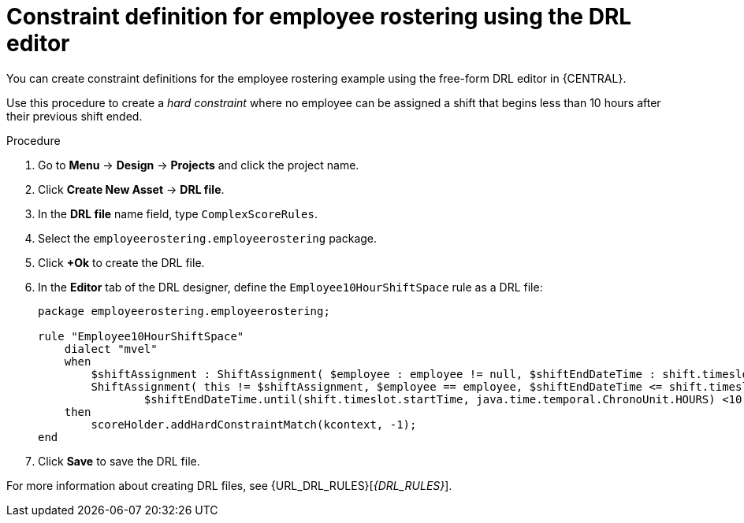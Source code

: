 [id='wb-employee-rostering-optimizer-drools-rules-proc']
= Constraint definition for employee rostering using the DRL editor

You can create constraint definitions for the employee rostering example using the free-form DRL editor in {CENTRAL}. 

Use this procedure to create a _hard constraint_ where no employee can be assigned a shift that begins less than 10 hours after their previous shift ended.

.Procedure
. Go to *Menu* -> *Design* -> *Projects* and click the project name.
. Click *Create New Asset* -> *DRL file*.
. In the *DRL file* name field, type `ComplexScoreRules`.
. Select the `employeerostering.employeerostering` package.
. Click *+Ok* to create the DRL file.
. In the *Editor* tab of the DRL designer, define the `Employee10HourShiftSpace` rule as a DRL file:
+
[source,java]
----
package employeerostering.employeerostering;

rule "Employee10HourShiftSpace"
    dialect "mvel"
    when
        $shiftAssignment : ShiftAssignment( $employee : employee != null, $shiftEndDateTime : shift.timeslot.endTime)
        ShiftAssignment( this != $shiftAssignment, $employee == employee, $shiftEndDateTime <= shift.timeslot.endTime,
                $shiftEndDateTime.until(shift.timeslot.startTime, java.time.temporal.ChronoUnit.HOURS) <10)
    then
        scoreHolder.addHardConstraintMatch(kcontext, -1);
end
----

. Click *Save* to save the DRL file.



For more information about creating DRL files, see {URL_DRL_RULES}[_{DRL_RULES}_].